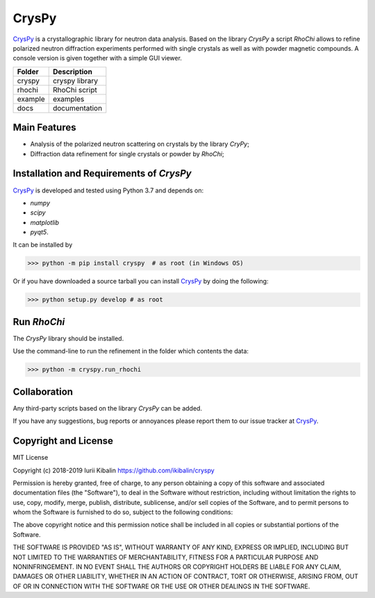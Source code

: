 CrysPy
====================

CrysPy_ is a crystallographic library for neutron data analysis. Based on the library *CrysPy* a script *RhoChi* allows to refine polarized neutron diffraction experiments performed with single crystals as well as with powder magnetic compounds. A console version is given together with a simple GUI viewer.

.. image:: cryspy/scripts/rhochi/f_icon/smm.PNG

+--------+-----------------+
| Folder | Description     |
+========+=================+
| cryspy | cryspy library  |
+--------+-----------------+
| rhochi | RhoChi script   |
+--------+-----------------+
| example| examples        |
+--------+-----------------+
| docs   | documentation   |
+--------+-----------------+


Main Features
------------------------
- Analysis of the polarized neutron scattering on crystals by the library *CryPy*;
- Diffraction data refinement for single crystals or powder by *RhoChi*;

Installation and Requirements of *CrysPy*
------------------------------------------

CrysPy_ is developed and tested using Python 3.7 and depends on:

- *numpy*
- *scipy*
- *matplotlib*
- *pyqt5*.

It can be installed by

>>> python -m pip install cryspy  # as root (in Windows OS)


Or if you have downloaded a source tarball you can install CrysPy_ by doing the following:

>>> python setup.py develop # as root



Run *RhoChi*
------------------------------------------


The *CrysPy* library should be installed. 

Use the command-line to run the refinement in the folder which contents the data:

>>> python -m cryspy.run_rhochi

Collaboration
---------------------------

Any third-party scripts based on the library *CrysPy* can be added.

If you have any suggestions, bug reports or annoyances please report them to our issue tracker at CrysPy_.

Copyright and License
-------------------------------

MIT License

Copyright (c) 2018-2019 Iurii Kibalin
https://github.com/ikibalin/cryspy

Permission is hereby granted, free of charge, to any person obtaining a copy
of this software and associated documentation files (the "Software"), to deal
in the Software without restriction, including without limitation the rights
to use, copy, modify, merge, publish, distribute, sublicense, and/or sell
copies of the Software, and to permit persons to whom the Software is
furnished to do so, subject to the following conditions:

The above copyright notice and this permission notice shall be included in all
copies or substantial portions of the Software.

THE SOFTWARE IS PROVIDED "AS IS", WITHOUT WARRANTY OF ANY KIND, EXPRESS OR
IMPLIED, INCLUDING BUT NOT LIMITED TO THE WARRANTIES OF MERCHANTABILITY,
FITNESS FOR A PARTICULAR PURPOSE AND NONINFRINGEMENT. IN NO EVENT SHALL THE
AUTHORS OR COPYRIGHT HOLDERS BE LIABLE FOR ANY CLAIM, DAMAGES OR OTHER
LIABILITY, WHETHER IN AN ACTION OF CONTRACT, TORT OR OTHERWISE, ARISING FROM,
OUT OF OR IN CONNECTION WITH THE SOFTWARE OR THE USE OR OTHER DEALINGS IN THE
SOFTWARE.

.. _CrysPy: https://github.com/ikibalin/cryspy"GitHub link on CrysPy"